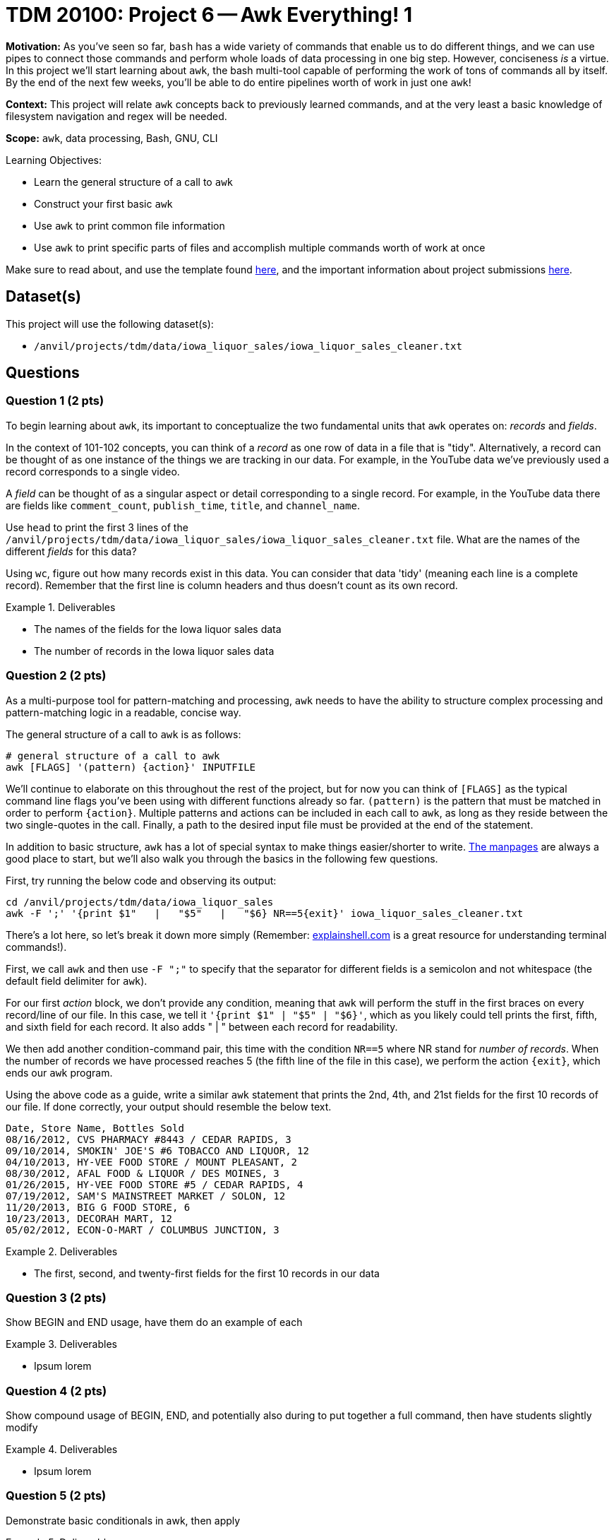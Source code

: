 = TDM 20100: Project 6 -- Awk Everything! 1

**Motivation:** As you've seen so far, `bash` has a wide variety of commands that enable us to do different things, and we can use pipes to connect those commands and perform whole loads of data processing in one big step. However, conciseness _is_ a virtue. In this project we'll start learning about `awk`, the bash multi-tool capable of performing the work of tons of commands all by itself. By the end of the next few weeks, you'll be able to do entire pipelines worth of work in just one `awk`!

**Context:** This project will relate `awk` concepts back to previously learned commands, and at the very least a basic knowledge of filesystem navigation and regex will be needed.

**Scope:** `awk`, data processing, Bash, GNU, CLI

.Learning Objectives:
****
- Learn the general structure of a call to `awk`
- Construct your first basic `awk`
- Use `awk` to print common file information
- Use `awk` to print specific parts of files and accomplish multiple commands worth of work at once
****

Make sure to read about, and use the template found xref:templates.adoc[here], and the important information about project submissions xref:submissions.adoc[here].

== Dataset(s)

This project will use the following dataset(s):

- `/anvil/projects/tdm/data/iowa_liquor_sales/iowa_liquor_sales_cleaner.txt`

== Questions

=== Question 1 (2 pts)

To begin learning about `awk`, its important to conceptualize the two fundamental units that `awk` operates on: _records_ and _fields_. 

In the context of 101-102 concepts, you can think of a _record_ as one row of data in a file that is "tidy". Alternatively, a record can be thought of as one instance of the things we are tracking in our data. For example, in the YouTube data we've previously used a record corresponds to a single video.

A _field_ can be thought of as a singular aspect or detail corresponding to a single record. For example, in the YouTube data there are fields like `comment_count`, `publish_time`, `title`, and `channel_name`.

Use `head` to print the first 3 lines of the `/anvil/projects/tdm/data/iowa_liquor_sales/iowa_liquor_sales_cleaner.txt` file. What are the names of the different _fields_ for this data?

Using `wc`, figure out how many records exist in this data. You can consider that data 'tidy' (meaning each line is a complete record). Remember that the first line is column headers and thus doesn't count as its own record.

.Deliverables
====
- The names of the fields for the Iowa liquor sales data
- The number of records in the Iowa liquor sales data
====

=== Question 2 (2 pts)

As a multi-purpose tool for pattern-matching and processing, `awk` needs to have the ability to structure complex processing and pattern-matching logic in a readable, concise way.

The general structure of a call to `awk` is as follows:

[source, bash]
----
# general structure of a call to awk
awk [FLAGS] '(pattern) {action}' INPUTFILE
----

We'll continue to elaborate on this throughout the rest of the project, but for now you can think of `[FLAGS]` as the typical command line flags you've been using with different functions already so far. `(pattern)` is the pattern that must be matched in order to perform `{action}`. Multiple patterns and actions can be included in each call to `awk`, as long as they reside between the two single-quotes in the call. Finally, a path to the desired input file must be provided at the end of the statement.

In addition to basic structure, `awk` has a lot of special syntax to make things easier/shorter to write. https://man7.org/linux/man-pages/man1/awk.1p.html[The manpages] are always a good place to start, but we'll also walk you through the basics in the following few questions.

First, try running the below code and observing its output:

[source, bash]
----
cd /anvil/projects/tdm/data/iowa_liquor_sales
awk -F ';' '{print $1"   |   "$5"   |   "$6} NR==5{exit}' iowa_liquor_sales_cleaner.txt
----

There's a lot here, so let's break it down more simply (Remember: https://explainshell.com/[explainshell.com] is a great resource for understanding terminal commands!). 

First, we call `awk` and then use `-F ";"` to specify that the separator for different fields is a semicolon and not whitespace (the default field delimiter for `awk`). 

For our first _action_ block, we don't provide any condition, meaning that `awk` will perform the stuff in the first braces on every record/line of our file. In this case, we tell it `'{print $1"   |   "$5"   |   "$6}'`, which as you likely could tell prints the first, fifth, and sixth field for each record. It also adds "   |   " between each record for readability. 

We then add another condition-command pair, this time with the condition `NR==5` where NR stand for _number of records_. When the number of records we have processed reaches 5 (the fifth line of the file in this case), we perform the action `{exit}`, which ends our `awk` program.

Using the above code as a guide, write a similar `awk` statement that prints the 2nd, 4th, and 21st fields for the first 10 records of our file. If done correctly, your output should resemble the below text.

[source, txt]
----
Date, Store Name, Bottles Sold
08/16/2012, CVS PHARMACY #8443 / CEDAR RAPIDS, 3
09/10/2014, SMOKIN' JOE'S #6 TOBACCO AND LIQUOR, 12
04/10/2013, HY-VEE FOOD STORE / MOUNT PLEASANT, 2
08/30/2012, AFAL FOOD & LIQUOR / DES MOINES, 3
01/26/2015, HY-VEE FOOD STORE #5 / CEDAR RAPIDS, 4
07/19/2012, SAM'S MAINSTREET MARKET / SOLON, 12
11/20/2013, BIG G FOOD STORE, 6
10/23/2013, DECORAH MART, 12
05/02/2012, ECON-O-MART / COLUMBUS JUNCTION, 3
----

.Deliverables
====
- The first, second, and twenty-first fields for the first 10 records in our data
====

=== Question 3 (2 pts)

Show BEGIN and END usage, have them do an example of each

.Deliverables
====
- Ipsum lorem
====

=== Question 4 (2 pts)

Show compound usage of BEGIN, END, and potentially also during to put together a full command, then have students slightly modify

.Deliverables
====
- Ipsum lorem
====

=== Question 5 (2 pts)

Demonstrate basic conditionals in awk, then apply

.Deliverables
====
- Ipsum lorem
====

== Submitting your Work

This is where we're going to say how to submit your work. Probably a bit of copypasta.

.Items to submit
====
- firstname-lastname-project6.ipynb
====

[WARNING]
====
You _must_ double check your `.ipynb` after submitting it in gradescope. A _very_ common mistake is to assume that your `.ipynb` file has been rendered properly and contains your code, markdown, and code output even though it may not. **Please** take the time to double check your work. See https://the-examples-book.com/projects/submissions[here] for instructions on how to double check this.

You **will not** receive full credit if your `.ipynb` file does not contain all of the information you expect it to, or if it does not render properly in Gradescope. Please ask a TA if you need help with this.
====